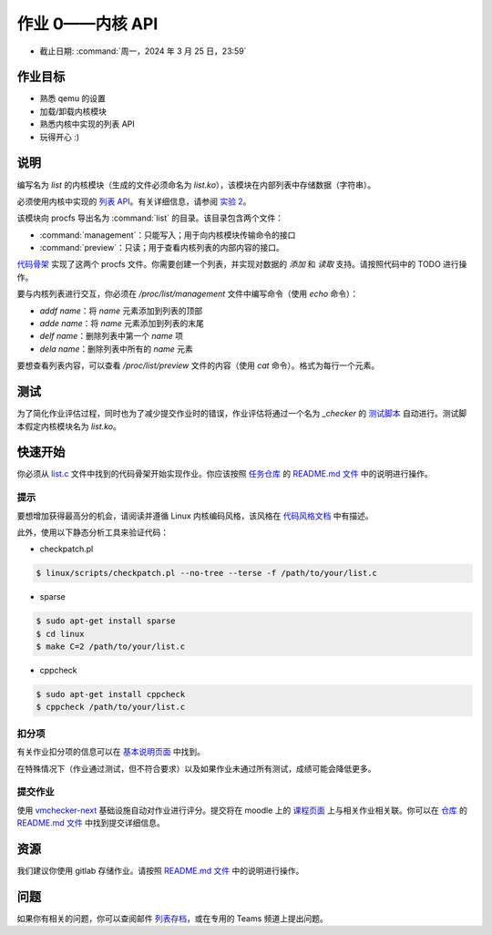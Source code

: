 =========================
作业 0——内核 API
=========================

-  截止日期: :command:`周一，2024 年 3 月 25 日，23:59`

作业目标
=======================

*  熟悉 qemu 的设置
*  加载/卸载内核模块
*  熟悉内核中实现的列表 API
*  玩得开心 :)

说明
=========

编写名为 `list` 的内核模块（生成的文件必须命名为 `list.ko`），该模块在内部列表中存储数据（字符串）。

必须使用内核中实现的 `列表 API <https://github.com/torvalds/linux/blob/master/include/linux/list.h>`__。有关详细信息，请参阅 `实验 2 </so2/lab2-kernel-api.html>`__。

该模块向 procfs 导出名为 :command:`list` 的目录。该目录包含两个文件：

-   :command:`management`：只能写入；用于向内核模块传输命令的接口
-   :command:`preview`：只读；用于查看内核列表的内部内容的接口。

`代码骨架 <https://github.com/linux-kernel-labs/linux/blob/master/tools/labs/templates/assignments/0-list/list.c>`__ 实现了这两个 procfs 文件。你需要创建一个列表，并实现对数据的 `添加` 和 `读取` 支持。请按照代码中的 TODO 进行操作。

要与内核列表进行交互，你必须在 `/proc/list/management` 文件中编写命令（使用 `echo` 命令）：

- `addf name`：将 `name` 元素添加到列表的顶部
- `adde name`：将 `name` 元素添加到列表的末尾
- `delf name`：删除列表中第一个 `name` 项
- `dela name`：删除列表中所有的 `name` 元素

要想查看列表内容，可以查看 `/proc/list/preview` 文件的内容（使用 `cat` 命令）。格式为每行一个元素。

测试
=======

为了简化作业评估过程，同时也为了减少提交作业时的错误，作业评估将通过一个名为 `_checker` 的 `测试脚本 <https://github.com/linux-kernel-labs/linux/blob/master/tools/labs/templates/assignments/0-list/checker/_checker>`__ 自动进行。测试脚本假定内核模块名为 `list.ko`。

快速开始
==========

你必须从 `list.c <https://gitlab.cs.pub.ro/so2/0-list/-/blob/master/src/list.c>`__ 文件中找到的代码骨架开始实现作业。你应该按照 `任务仓库 <https://gitlab.cs.pub.ro/so2/0-list>`__ 的 `README.md 文件 <https://gitlab.cs.pub.ro/so2/0-list/-/blob/master/README.md>`__ 中的说明进行操作。

提示
----

要想增加获得最高分的机会，请阅读并遵循 Linux 内核编码风格，该风格在 `代码风格文档 <https://elixir.bootlin.com/linux/v4.19.19/source/Documentation/process/coding-style.rst>`__ 中有描述。

此外，使用以下静态分析工具来验证代码：

- checkpatch.pl

.. code-block:: console

   $ linux/scripts/checkpatch.pl --no-tree --terse -f /path/to/your/list.c

- sparse

.. code-block:: console

   $ sudo apt-get install sparse
   $ cd linux
   $ make C=2 /path/to/your/list.c

- cppcheck

.. code-block:: console

   $ sudo apt-get install cppcheck
   $ cppcheck /path/to/your/list.c

扣分项
---------

有关作业扣分项的信息可以在 `基本说明页面 <https://ocw.cs.pub.ro/courses/so2/teme/general>`__ 中找到。

在特殊情况下（作业通过测试，但不符合要求）以及如果作业未通过所有测试，成绩可能会降低更多。

提交作业
------------------------

使用 `vmchecker-next <https://github.com/systems-cs-pub-ro/vmchecker-next/wiki/Student-Handbook>`__ 基础设施自动对作业进行评分。提交将在 moodle 上的 `课程页面 <https://curs.upb.ro/2022/course/view.php?id=5121>`__ 上与相关作业相关联。你可以在 `仓库 <https://gitlab.cs.pub.ro/so2/0-list/-/blob/master>`__ 的 `README.md 文件 <https://gitlab.cs.pub.ro/so2/0-list/-/blob/master/README.md>`__ 中找到提交详细信息。

资源
=========

我们建议你使用 gitlab 存储作业。请按照 `README.md 文件 <https://gitlab.cs.pub.ro/so2/0-list/-/blob/master/README.md>`__ 中的说明进行操作。

问题
=========

如果你有相关的问题，你可以查阅邮件 `列表存档 <http://cursuri.cs.pub.ro/pipermail/so2/>`__，或在专用的 Teams 频道上提出问题。

